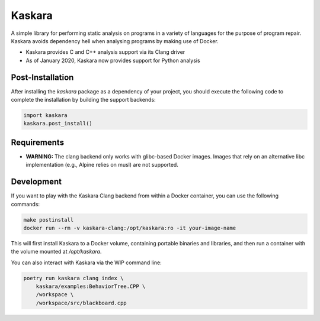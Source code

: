 .. -*-restructuredtext-*-

Kaskara
=======

.. image:: https://badge.fury.io/py/kaskara.svg
    :target: https://badge.fury.io/py/kaskara

.. image:: https://img.shields.io/pypi/pyversions/kaskara.svg
    :target: https://pypi.org/project/kaskara

A simple library for performing static analysis on programs in a variety of languages for the purpose of program repair.
Kaskara avoids dependency hell when analysing programs by making use of Docker.

* Kaskara provides C and C++ analysis support via its Clang driver
* As of January 2020, Kaskara now provides support for Python analysis

.. image:: ./logo.png

Post-Installation
-----------------

After installing the `kaskara` package as a dependency of your project, you should execute the following code to complete the installation by building the support backends:

.. code:: python

    import kaskara
    kaskara.post_install()

Requirements
------------

* **WARNING:** The clang backend only works with glibc-based Docker images.
  Images that rely on an alternative libc implementation (e.g., Alpine relies on musl) are not supported.

Development
-----------

If you want to play with the Kaskara Clang backend from within a Docker container, you can use the following commands:

.. code:: bash

    make postinstall
    docker run --rm -v kaskara-clang:/opt/kaskara:ro -it your-image-name

This will first install Kaskara to a Docker volume, containing portable binaries and libraries, and then run a container with the volume mounted at `/opt/kaskara`.

You can also interact with Kaskara via the WIP command line:

.. code:: bash

    poetry run kaskara clang index \
        kaskara/examples:BehaviorTree.CPP \
        /workspace \
        /workspace/src/blackboard.cpp
